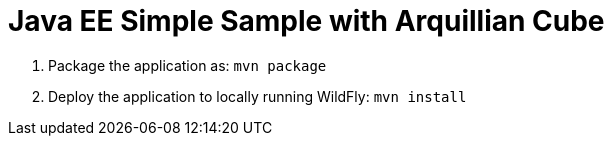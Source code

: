# Java EE Simple Sample with Arquillian Cube

. Package the application as: `mvn package`
. Deploy the application to locally running WildFly: `mvn install`
